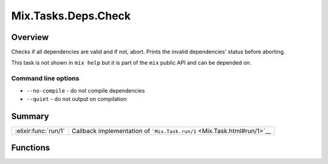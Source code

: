 Mix.Tasks.Deps.Check
==============================================================

.. elixir:module:: Mix.Tasks.Deps.Check

   :mtype: 

Overview
--------

Checks if all dependencies are valid and if not, abort. Prints the
invalid dependencies' status before aborting.

This task is not shown in ``mix help`` but it is part of the ``mix``
public API and can be depended on.

Command line options
~~~~~~~~~~~~~~~~~~~~

-  ``--no-compile`` - do not compile dependencies
-  ``--quiet`` - do not output on compilation






Summary
-------

==================== =
:elixir:func:`run/1` Callback implementation of ```Mix.Task.run/1`` <Mix.Task.html#run/1>`__ 
==================== =





Functions
---------

.. elixir:function:: Mix.Tasks.Deps.Check.run/1
   :sig: run(args)


   
   Callback implementation of ```Mix.Task.run/1`` <Mix.Task.html#run/1>`__.
   
   








